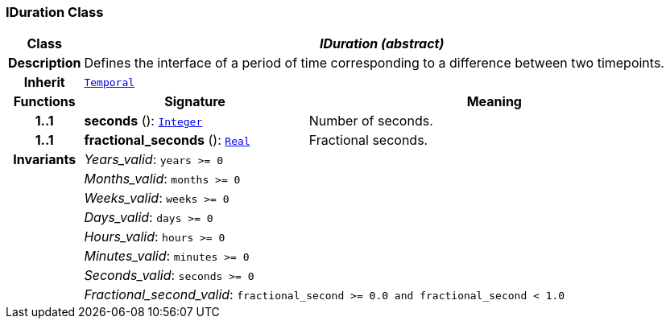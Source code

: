 === IDuration Class

[cols="^1,3,5"]
|===
h|*Class*
2+^h|*__IDuration (abstract)__*

h|*Description*
2+a|Defines the interface of a period of time corresponding to a difference between two timepoints.

h|*Inherit*
2+|`<<_temporal_class,Temporal>>`

h|*Functions*
^h|*Signature*
^h|*Meaning*

h|*1..1*
|*seconds* (): `<<_integer_class,Integer>>`
a|Number of seconds.

h|*1..1*
|*fractional_seconds* (): `<<_real_class,Real>>`
a|Fractional seconds.

h|*Invariants*
2+a|__Years_valid__: `years >= 0`

h|
2+a|__Months_valid__: `months >= 0`

h|
2+a|__Weeks_valid__: `weeks >= 0`

h|
2+a|__Days_valid__: `days >= 0`

h|
2+a|__Hours_valid__: `hours >= 0`

h|
2+a|__Minutes_valid__: `minutes >= 0`

h|
2+a|__Seconds_valid__: `seconds >= 0`

h|
2+a|__Fractional_second_valid__: `fractional_second >= 0.0 and fractional_second < 1.0`
|===
